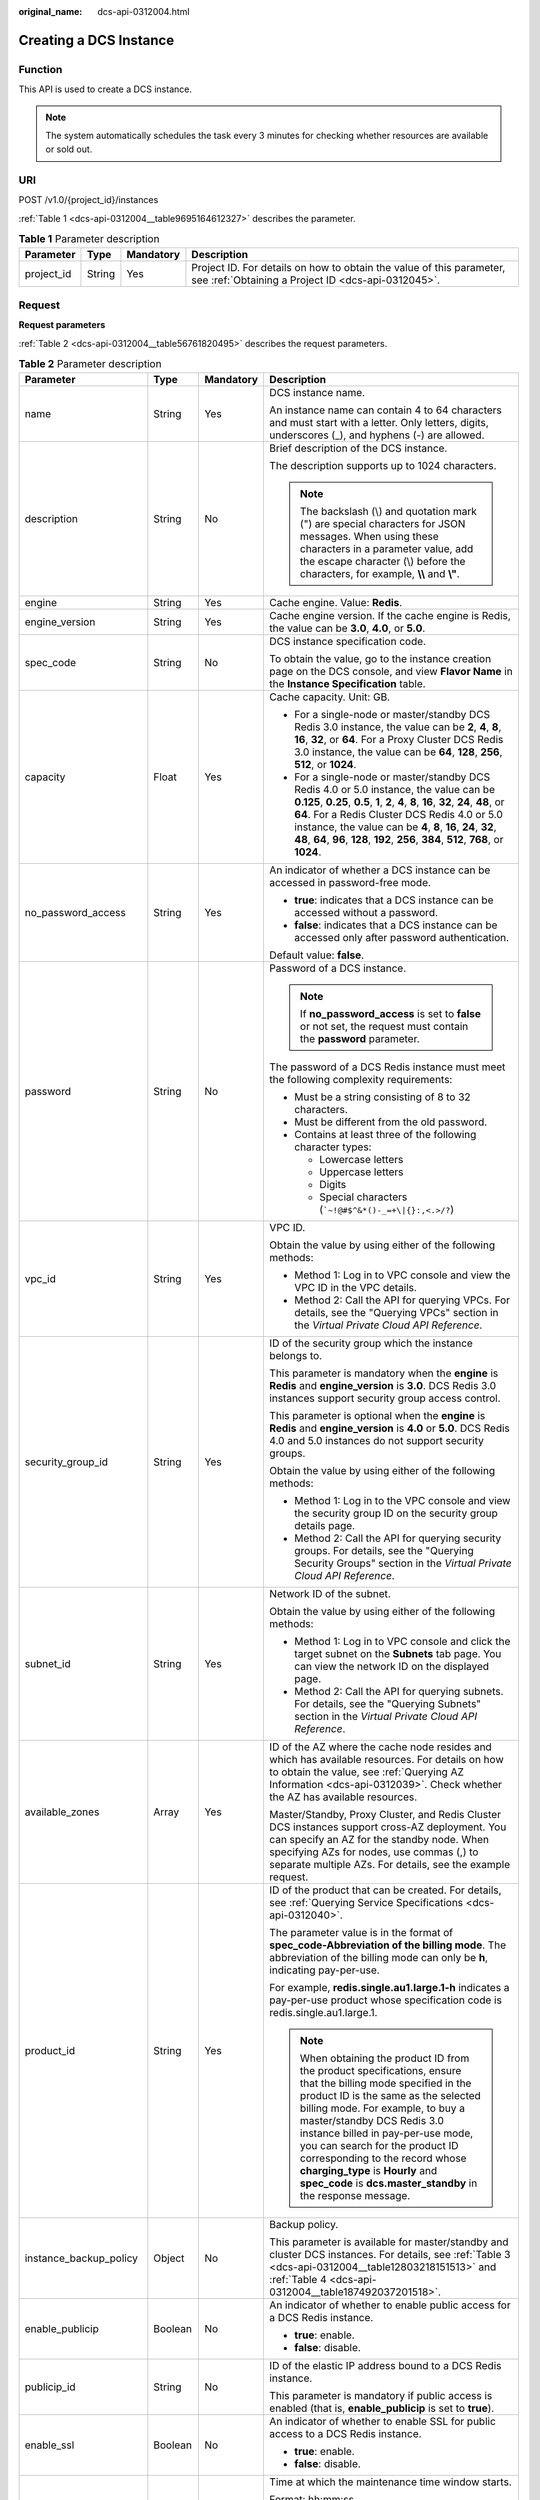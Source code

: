 :original_name: dcs-api-0312004.html

.. _dcs-api-0312004:

Creating a DCS Instance
=======================

Function
--------

This API is used to create a DCS instance.

.. note::

   The system automatically schedules the task every 3 minutes for checking whether resources are available or sold out.

URI
---

POST /v1.0/{project_id}/instances

:ref:`Table 1 <dcs-api-0312004__table9695164612327>` describes the parameter.

.. _dcs-api-0312004__table9695164612327:

.. table:: **Table 1** Parameter description

   +------------+--------+-----------+----------------------------------------------------------------------------------------------------------------------------+
   | Parameter  | Type   | Mandatory | Description                                                                                                                |
   +============+========+===========+============================================================================================================================+
   | project_id | String | Yes       | Project ID. For details on how to obtain the value of this parameter, see :ref:`Obtaining a Project ID <dcs-api-0312045>`. |
   +------------+--------+-----------+----------------------------------------------------------------------------------------------------------------------------+

Request
-------

**Request parameters**

:ref:`Table 2 <dcs-api-0312004__table56761820495>` describes the request parameters.

.. _dcs-api-0312004__table56761820495:

.. table:: **Table 2** Parameter description

   +-------------------------+------------------+-----------------+---------------------------------------------------------------------------------------------------------------------------------------------------------------------------------------------------------------------------------------------------------------------------------------------------------------------------------------------------------------------------------------------------------------------------------------+
   | Parameter               | Type             | Mandatory       | Description                                                                                                                                                                                                                                                                                                                                                                                                                           |
   +=========================+==================+=================+=======================================================================================================================================================================================================================================================================================================================================================================================================================================+
   | name                    | String           | Yes             | DCS instance name.                                                                                                                                                                                                                                                                                                                                                                                                                    |
   |                         |                  |                 |                                                                                                                                                                                                                                                                                                                                                                                                                                       |
   |                         |                  |                 | An instance name can contain 4 to 64 characters and must start with a letter. Only letters, digits, underscores (_), and hyphens (-) are allowed.                                                                                                                                                                                                                                                                                     |
   +-------------------------+------------------+-----------------+---------------------------------------------------------------------------------------------------------------------------------------------------------------------------------------------------------------------------------------------------------------------------------------------------------------------------------------------------------------------------------------------------------------------------------------+
   | description             | String           | No              | Brief description of the DCS instance.                                                                                                                                                                                                                                                                                                                                                                                                |
   |                         |                  |                 |                                                                                                                                                                                                                                                                                                                                                                                                                                       |
   |                         |                  |                 | The description supports up to 1024 characters.                                                                                                                                                                                                                                                                                                                                                                                       |
   |                         |                  |                 |                                                                                                                                                                                                                                                                                                                                                                                                                                       |
   |                         |                  |                 | .. note::                                                                                                                                                                                                                                                                                                                                                                                                                             |
   |                         |                  |                 |                                                                                                                                                                                                                                                                                                                                                                                                                                       |
   |                         |                  |                 |    The backslash (\\) and quotation mark (") are special characters for JSON messages. When using these characters in a parameter value, add the escape character (\\) before the characters, for example, **\\\\** and **\\"**.                                                                                                                                                                                                      |
   +-------------------------+------------------+-----------------+---------------------------------------------------------------------------------------------------------------------------------------------------------------------------------------------------------------------------------------------------------------------------------------------------------------------------------------------------------------------------------------------------------------------------------------+
   | engine                  | String           | Yes             | Cache engine. Value: **Redis**.                                                                                                                                                                                                                                                                                                                                                                                                       |
   +-------------------------+------------------+-----------------+---------------------------------------------------------------------------------------------------------------------------------------------------------------------------------------------------------------------------------------------------------------------------------------------------------------------------------------------------------------------------------------------------------------------------------------+
   | engine_version          | String           | Yes             | Cache engine version. If the cache engine is Redis, the value can be **3.0**, **4.0**, or **5.0**.                                                                                                                                                                                                                                                                                                                                    |
   +-------------------------+------------------+-----------------+---------------------------------------------------------------------------------------------------------------------------------------------------------------------------------------------------------------------------------------------------------------------------------------------------------------------------------------------------------------------------------------------------------------------------------------+
   | spec_code               | String           | No              | DCS instance specification code.                                                                                                                                                                                                                                                                                                                                                                                                      |
   |                         |                  |                 |                                                                                                                                                                                                                                                                                                                                                                                                                                       |
   |                         |                  |                 | To obtain the value, go to the instance creation page on the DCS console, and view **Flavor Name** in the **Instance Specification** table.                                                                                                                                                                                                                                                                                           |
   +-------------------------+------------------+-----------------+---------------------------------------------------------------------------------------------------------------------------------------------------------------------------------------------------------------------------------------------------------------------------------------------------------------------------------------------------------------------------------------------------------------------------------------+
   | capacity                | Float            | Yes             | Cache capacity. Unit: GB.                                                                                                                                                                                                                                                                                                                                                                                                             |
   |                         |                  |                 |                                                                                                                                                                                                                                                                                                                                                                                                                                       |
   |                         |                  |                 | -  For a single-node or master/standby DCS Redis 3.0 instance, the value can be **2**, **4**, **8**, **16**, **32**, or **64**. For a Proxy Cluster DCS Redis 3.0 instance, the value can be **64**, **128**, **256**, **512**, or **1024**.                                                                                                                                                                                          |
   |                         |                  |                 | -  For a single-node or master/standby DCS Redis 4.0 or 5.0 instance, the value can be **0.125**, **0.25**, **0.5**, **1**, **2**, **4**, **8**, **16**, **32**, **24**, **48**, or **64**. For a Redis Cluster DCS Redis 4.0 or 5.0 instance, the value can be **4**, **8**, **16**, **24**, **32**, **48**, **64**, **96**, **128**, **192**, **256**, **384**, **512**, **768**, or **1024**.                                      |
   +-------------------------+------------------+-----------------+---------------------------------------------------------------------------------------------------------------------------------------------------------------------------------------------------------------------------------------------------------------------------------------------------------------------------------------------------------------------------------------------------------------------------------------+
   | no_password_access      | String           | Yes             | An indicator of whether a DCS instance can be accessed in password-free mode.                                                                                                                                                                                                                                                                                                                                                         |
   |                         |                  |                 |                                                                                                                                                                                                                                                                                                                                                                                                                                       |
   |                         |                  |                 | -  **true**: indicates that a DCS instance can be accessed without a password.                                                                                                                                                                                                                                                                                                                                                        |
   |                         |                  |                 | -  **false**: indicates that a DCS instance can be accessed only after password authentication.                                                                                                                                                                                                                                                                                                                                       |
   |                         |                  |                 |                                                                                                                                                                                                                                                                                                                                                                                                                                       |
   |                         |                  |                 | Default value: **false**.                                                                                                                                                                                                                                                                                                                                                                                                             |
   +-------------------------+------------------+-----------------+---------------------------------------------------------------------------------------------------------------------------------------------------------------------------------------------------------------------------------------------------------------------------------------------------------------------------------------------------------------------------------------------------------------------------------------+
   | password                | String           | No              | Password of a DCS instance.                                                                                                                                                                                                                                                                                                                                                                                                           |
   |                         |                  |                 |                                                                                                                                                                                                                                                                                                                                                                                                                                       |
   |                         |                  |                 | .. note::                                                                                                                                                                                                                                                                                                                                                                                                                             |
   |                         |                  |                 |                                                                                                                                                                                                                                                                                                                                                                                                                                       |
   |                         |                  |                 |    If **no_password_access** is set to **false** or not set, the request must contain the **password** parameter.                                                                                                                                                                                                                                                                                                                     |
   |                         |                  |                 |                                                                                                                                                                                                                                                                                                                                                                                                                                       |
   |                         |                  |                 | The password of a DCS Redis instance must meet the following complexity requirements:                                                                                                                                                                                                                                                                                                                                                 |
   |                         |                  |                 |                                                                                                                                                                                                                                                                                                                                                                                                                                       |
   |                         |                  |                 | -  Must be a string consisting of 8 to 32 characters.                                                                                                                                                                                                                                                                                                                                                                                 |
   |                         |                  |                 | -  Must be different from the old password.                                                                                                                                                                                                                                                                                                                                                                                           |
   |                         |                  |                 | -  Contains at least three of the following character types:                                                                                                                                                                                                                                                                                                                                                                          |
   |                         |                  |                 |                                                                                                                                                                                                                                                                                                                                                                                                                                       |
   |                         |                  |                 |    -  Lowercase letters                                                                                                                                                                                                                                                                                                                                                                                                               |
   |                         |                  |                 |    -  Uppercase letters                                                                                                                                                                                                                                                                                                                                                                                                               |
   |                         |                  |                 |    -  Digits                                                                                                                                                                                                                                                                                                                                                                                                                          |
   |                         |                  |                 |    -  Special characters (:literal:`\`~!@#$^&*()-_=+\\|{}:,<.>/?`)                                                                                                                                                                                                                                                                                                                                                                    |
   +-------------------------+------------------+-----------------+---------------------------------------------------------------------------------------------------------------------------------------------------------------------------------------------------------------------------------------------------------------------------------------------------------------------------------------------------------------------------------------------------------------------------------------+
   | vpc_id                  | String           | Yes             | VPC ID.                                                                                                                                                                                                                                                                                                                                                                                                                               |
   |                         |                  |                 |                                                                                                                                                                                                                                                                                                                                                                                                                                       |
   |                         |                  |                 | Obtain the value by using either of the following methods:                                                                                                                                                                                                                                                                                                                                                                            |
   |                         |                  |                 |                                                                                                                                                                                                                                                                                                                                                                                                                                       |
   |                         |                  |                 | -  Method 1: Log in to VPC console and view the VPC ID in the VPC details.                                                                                                                                                                                                                                                                                                                                                            |
   |                         |                  |                 | -  Method 2: Call the API for querying VPCs. For details, see the "Querying VPCs" section in the *Virtual Private Cloud API Reference*.                                                                                                                                                                                                                                                                                               |
   +-------------------------+------------------+-----------------+---------------------------------------------------------------------------------------------------------------------------------------------------------------------------------------------------------------------------------------------------------------------------------------------------------------------------------------------------------------------------------------------------------------------------------------+
   | security_group_id       | String           | Yes             | ID of the security group which the instance belongs to.                                                                                                                                                                                                                                                                                                                                                                               |
   |                         |                  |                 |                                                                                                                                                                                                                                                                                                                                                                                                                                       |
   |                         |                  |                 | This parameter is mandatory when the **engine** is **Redis** and **engine_version** is **3.0**. DCS Redis 3.0 instances support security group access control.                                                                                                                                                                                                                                                                        |
   |                         |                  |                 |                                                                                                                                                                                                                                                                                                                                                                                                                                       |
   |                         |                  |                 | This parameter is optional when the **engine** is **Redis** and **engine_version** is **4.0** or **5.0**. DCS Redis 4.0 and 5.0 instances do not support security groups.                                                                                                                                                                                                                                                             |
   |                         |                  |                 |                                                                                                                                                                                                                                                                                                                                                                                                                                       |
   |                         |                  |                 | Obtain the value by using either of the following methods:                                                                                                                                                                                                                                                                                                                                                                            |
   |                         |                  |                 |                                                                                                                                                                                                                                                                                                                                                                                                                                       |
   |                         |                  |                 | -  Method 1: Log in to the VPC console and view the security group ID on the security group details page.                                                                                                                                                                                                                                                                                                                             |
   |                         |                  |                 | -  Method 2: Call the API for querying security groups. For details, see the "Querying Security Groups" section in the *Virtual Private Cloud API Reference*.                                                                                                                                                                                                                                                                         |
   +-------------------------+------------------+-----------------+---------------------------------------------------------------------------------------------------------------------------------------------------------------------------------------------------------------------------------------------------------------------------------------------------------------------------------------------------------------------------------------------------------------------------------------+
   | subnet_id               | String           | Yes             | Network ID of the subnet.                                                                                                                                                                                                                                                                                                                                                                                                             |
   |                         |                  |                 |                                                                                                                                                                                                                                                                                                                                                                                                                                       |
   |                         |                  |                 | Obtain the value by using either of the following methods:                                                                                                                                                                                                                                                                                                                                                                            |
   |                         |                  |                 |                                                                                                                                                                                                                                                                                                                                                                                                                                       |
   |                         |                  |                 | -  Method 1: Log in to VPC console and click the target subnet on the **Subnets** tab page. You can view the network ID on the displayed page.                                                                                                                                                                                                                                                                                        |
   |                         |                  |                 | -  Method 2: Call the API for querying subnets. For details, see the "Querying Subnets" section in the *Virtual Private Cloud API Reference*.                                                                                                                                                                                                                                                                                         |
   +-------------------------+------------------+-----------------+---------------------------------------------------------------------------------------------------------------------------------------------------------------------------------------------------------------------------------------------------------------------------------------------------------------------------------------------------------------------------------------------------------------------------------------+
   | available_zones         | Array            | Yes             | ID of the AZ where the cache node resides and which has available resources. For details on how to obtain the value, see :ref:`Querying AZ Information <dcs-api-0312039>`. Check whether the AZ has available resources.                                                                                                                                                                                                              |
   |                         |                  |                 |                                                                                                                                                                                                                                                                                                                                                                                                                                       |
   |                         |                  |                 | Master/Standby, Proxy Cluster, and Redis Cluster DCS instances support cross-AZ deployment. You can specify an AZ for the standby node. When specifying AZs for nodes, use commas (,) to separate multiple AZs. For details, see the example request.                                                                                                                                                                                 |
   +-------------------------+------------------+-----------------+---------------------------------------------------------------------------------------------------------------------------------------------------------------------------------------------------------------------------------------------------------------------------------------------------------------------------------------------------------------------------------------------------------------------------------------+
   | product_id              | String           | Yes             | ID of the product that can be created. For details, see :ref:`Querying Service Specifications <dcs-api-0312040>`.                                                                                                                                                                                                                                                                                                                     |
   |                         |                  |                 |                                                                                                                                                                                                                                                                                                                                                                                                                                       |
   |                         |                  |                 | The parameter value is in the format of **spec_code-Abbreviation of the billing mode**. The abbreviation of the billing mode can only be **h**, indicating pay-per-use.                                                                                                                                                                                                                                                               |
   |                         |                  |                 |                                                                                                                                                                                                                                                                                                                                                                                                                                       |
   |                         |                  |                 | For example, **redis.single.au1.large.1-h** indicates a pay-per-use product whose specification code is redis.single.au1.large.1.                                                                                                                                                                                                                                                                                                     |
   |                         |                  |                 |                                                                                                                                                                                                                                                                                                                                                                                                                                       |
   |                         |                  |                 | .. note::                                                                                                                                                                                                                                                                                                                                                                                                                             |
   |                         |                  |                 |                                                                                                                                                                                                                                                                                                                                                                                                                                       |
   |                         |                  |                 |    When obtaining the product ID from the product specifications, ensure that the billing mode specified in the product ID is the same as the selected billing mode. For example, to buy a master/standby DCS Redis 3.0 instance billed in pay-per-use mode, you can search for the product ID corresponding to the record whose **charging_type** is **Hourly** and **spec_code** is **dcs.master_standby** in the response message. |
   +-------------------------+------------------+-----------------+---------------------------------------------------------------------------------------------------------------------------------------------------------------------------------------------------------------------------------------------------------------------------------------------------------------------------------------------------------------------------------------------------------------------------------------+
   | instance_backup_policy  | Object           | No              | Backup policy.                                                                                                                                                                                                                                                                                                                                                                                                                        |
   |                         |                  |                 |                                                                                                                                                                                                                                                                                                                                                                                                                                       |
   |                         |                  |                 | This parameter is available for master/standby and cluster DCS instances. For details, see :ref:`Table 3 <dcs-api-0312004__table12803218151513>` and :ref:`Table 4 <dcs-api-0312004__table187492037201518>`.                                                                                                                                                                                                                          |
   +-------------------------+------------------+-----------------+---------------------------------------------------------------------------------------------------------------------------------------------------------------------------------------------------------------------------------------------------------------------------------------------------------------------------------------------------------------------------------------------------------------------------------------+
   | enable_publicip         | Boolean          | No              | An indicator of whether to enable public access for a DCS Redis instance.                                                                                                                                                                                                                                                                                                                                                             |
   |                         |                  |                 |                                                                                                                                                                                                                                                                                                                                                                                                                                       |
   |                         |                  |                 | -  **true**: enable.                                                                                                                                                                                                                                                                                                                                                                                                                  |
   |                         |                  |                 | -  **false**: disable.                                                                                                                                                                                                                                                                                                                                                                                                                |
   +-------------------------+------------------+-----------------+---------------------------------------------------------------------------------------------------------------------------------------------------------------------------------------------------------------------------------------------------------------------------------------------------------------------------------------------------------------------------------------------------------------------------------------+
   | publicip_id             | String           | No              | ID of the elastic IP address bound to a DCS Redis instance.                                                                                                                                                                                                                                                                                                                                                                           |
   |                         |                  |                 |                                                                                                                                                                                                                                                                                                                                                                                                                                       |
   |                         |                  |                 | This parameter is mandatory if public access is enabled (that is, **enable_publicip** is set to **true**).                                                                                                                                                                                                                                                                                                                            |
   +-------------------------+------------------+-----------------+---------------------------------------------------------------------------------------------------------------------------------------------------------------------------------------------------------------------------------------------------------------------------------------------------------------------------------------------------------------------------------------------------------------------------------------+
   | enable_ssl              | Boolean          | No              | An indicator of whether to enable SSL for public access to a DCS Redis instance.                                                                                                                                                                                                                                                                                                                                                      |
   |                         |                  |                 |                                                                                                                                                                                                                                                                                                                                                                                                                                       |
   |                         |                  |                 | -  **true**: enable.                                                                                                                                                                                                                                                                                                                                                                                                                  |
   |                         |                  |                 | -  **false**: disable.                                                                                                                                                                                                                                                                                                                                                                                                                |
   +-------------------------+------------------+-----------------+---------------------------------------------------------------------------------------------------------------------------------------------------------------------------------------------------------------------------------------------------------------------------------------------------------------------------------------------------------------------------------------------------------------------------------------+
   | maintain_begin          | String           | No              | Time at which the maintenance time window starts.                                                                                                                                                                                                                                                                                                                                                                                     |
   |                         |                  |                 |                                                                                                                                                                                                                                                                                                                                                                                                                                       |
   |                         |                  |                 | Format: hh:mm:ss.                                                                                                                                                                                                                                                                                                                                                                                                                     |
   |                         |                  |                 |                                                                                                                                                                                                                                                                                                                                                                                                                                       |
   |                         |                  |                 | -  The start time and end time of the maintenance time window must indicate the time segment of a supported maintenance time window. For details on how to query the time segments of supported maintenance time windows, see :ref:`Querying Maintenance Time Window <dcs-api-0312041>`.                                                                                                                                              |
   |                         |                  |                 | -  The start time must be set to 22:00:00, 02:00:00, 06:00:00, 10:00:00, 14:00:00, or 18:00: 00.                                                                                                                                                                                                                                                                                                                                      |
   |                         |                  |                 | -  Parameters **maintain_begin** and **maintain_end** must be set in pairs. If parameter **maintain_start** is left blank, parameter **maintain_end** is also blank. In this case, the system automatically set the start time to 02:00:00.                                                                                                                                                                                           |
   +-------------------------+------------------+-----------------+---------------------------------------------------------------------------------------------------------------------------------------------------------------------------------------------------------------------------------------------------------------------------------------------------------------------------------------------------------------------------------------------------------------------------------------+
   | maintain_end            | String           | No              | Time at which the maintenance time window ends.                                                                                                                                                                                                                                                                                                                                                                                       |
   |                         |                  |                 |                                                                                                                                                                                                                                                                                                                                                                                                                                       |
   |                         |                  |                 | Format: hh:mm:ss.                                                                                                                                                                                                                                                                                                                                                                                                                     |
   |                         |                  |                 |                                                                                                                                                                                                                                                                                                                                                                                                                                       |
   |                         |                  |                 | -  The start time and end time of the maintenance time window must indicate the time segment of a supported maintenance time window. For details on how to query the time segments of supported maintenance time windows, see :ref:`Querying Maintenance Time Window <dcs-api-0312041>`.                                                                                                                                              |
   |                         |                  |                 |                                                                                                                                                                                                                                                                                                                                                                                                                                       |
   |                         |                  |                 | -  The end time is four hours later than the start time. For example, if the start time is 22:00:00, the end time is 02:00:00.                                                                                                                                                                                                                                                                                                        |
   |                         |                  |                 | -  Parameters **maintain_begin** and **maintain_end** must be set in pairs. If parameter **maintain_end** is left blank, parameter **maintain_start** is also blank. In this case, the system automatically set the end time to 06:00:00.                                                                                                                                                                                             |
   +-------------------------+------------------+-----------------+---------------------------------------------------------------------------------------------------------------------------------------------------------------------------------------------------------------------------------------------------------------------------------------------------------------------------------------------------------------------------------------------------------------------------------------+
   | enterprise_project_id   | String           | No              | Enterprise project ID.                                                                                                                                                                                                                                                                                                                                                                                                                |
   +-------------------------+------------------+-----------------+---------------------------------------------------------------------------------------------------------------------------------------------------------------------------------------------------------------------------------------------------------------------------------------------------------------------------------------------------------------------------------------------------------------------------------------+
   | enterprise_project_name | String           | No              | Enterprise project name.                                                                                                                                                                                                                                                                                                                                                                                                              |
   +-------------------------+------------------+-----------------+---------------------------------------------------------------------------------------------------------------------------------------------------------------------------------------------------------------------------------------------------------------------------------------------------------------------------------------------------------------------------------------------------------------------------------------+
   | instance_num            | Integer          | No              | Number of instances to be created in batches.                                                                                                                                                                                                                                                                                                                                                                                         |
   |                         |                  |                 |                                                                                                                                                                                                                                                                                                                                                                                                                                       |
   |                         |                  |                 | Default value: **1**.                                                                                                                                                                                                                                                                                                                                                                                                                 |
   |                         |                  |                 |                                                                                                                                                                                                                                                                                                                                                                                                                                       |
   |                         |                  |                 | Value range: 1-100.                                                                                                                                                                                                                                                                                                                                                                                                                   |
   +-------------------------+------------------+-----------------+---------------------------------------------------------------------------------------------------------------------------------------------------------------------------------------------------------------------------------------------------------------------------------------------------------------------------------------------------------------------------------------------------------------------------------------+
   | private_ips             | Array of strings | No              | IP address that is manually specified for a DCS instance.                                                                                                                                                                                                                                                                                                                                                                             |
   +-------------------------+------------------+-----------------+---------------------------------------------------------------------------------------------------------------------------------------------------------------------------------------------------------------------------------------------------------------------------------------------------------------------------------------------------------------------------------------------------------------------------------------+
   | port                    | Integer          | No              | Port customization, which is supported only by Redis 4.0 and Redis 5.0 instances and not by Redis 3.0 instances.                                                                                                                                                                                                                                                                                                                      |
   |                         |                  |                 |                                                                                                                                                                                                                                                                                                                                                                                                                                       |
   |                         |                  |                 | If this parameter is not sent or is left empty when you create a Redis 4.0 or 5.0 instance, the default port 6379 will be used. To customize a port, specify a port number in the range from 1 to 65535.                                                                                                                                                                                                                              |
   +-------------------------+------------------+-----------------+---------------------------------------------------------------------------------------------------------------------------------------------------------------------------------------------------------------------------------------------------------------------------------------------------------------------------------------------------------------------------------------------------------------------------------------+
   | rename_commands         | Object           | No              | Critical command renaming, which is supported only by Redis 4.0 and Redis 5.0 instances and not by Redis 3.0 instances.                                                                                                                                                                                                                                                                                                               |
   |                         |                  |                 |                                                                                                                                                                                                                                                                                                                                                                                                                                       |
   |                         |                  |                 | If this parameter is not sent or is left empty when you create a Redis 4.0 or 5.0 instance, no critical command will be renamed. Currently, only **COMMAND**, **KEYS**, **FLUSHDB**, **FLUSHALL**, and **HGETALL** commands can be renamed.                                                                                                                                                                                           |
   +-------------------------+------------------+-----------------+---------------------------------------------------------------------------------------------------------------------------------------------------------------------------------------------------------------------------------------------------------------------------------------------------------------------------------------------------------------------------------------------------------------------------------------+

.. _dcs-api-0312004__table12803218151513:

.. table:: **Table 3** instance_backup_policy parameter description

   +------------------------+-----------------+-----------------+---------------------------------------------------------------------------------------+
   | Parameter              | Type            | Mandatory       | Description                                                                           |
   +========================+=================+=================+=======================================================================================+
   | save_days              | Integer         | No              | This parameter is mandatory when **backup_type** is set to **manual**.                |
   |                        |                 |                 |                                                                                       |
   |                        |                 |                 | Retention period.                                                                     |
   |                        |                 |                 |                                                                                       |
   |                        |                 |                 | Unit: day.                                                                            |
   |                        |                 |                 |                                                                                       |
   |                        |                 |                 | Value range: 1-7.                                                                     |
   +------------------------+-----------------+-----------------+---------------------------------------------------------------------------------------+
   | backup_type            | String          | No              | Backup type.                                                                          |
   |                        |                 |                 |                                                                                       |
   |                        |                 |                 | Options:                                                                              |
   |                        |                 |                 |                                                                                       |
   |                        |                 |                 | -  **auto**: automatic backup.                                                        |
   |                        |                 |                 | -  **manual**: manual backup.                                                         |
   |                        |                 |                 |                                                                                       |
   |                        |                 |                 | The default value is **manual**.                                                      |
   +------------------------+-----------------+-----------------+---------------------------------------------------------------------------------------+
   | periodical_backup_plan | Object          | Yes             | Backup plan. For details, see :ref:`Table 4 <dcs-api-0312004__table187492037201518>`. |
   +------------------------+-----------------+-----------------+---------------------------------------------------------------------------------------+

.. _dcs-api-0312004__table187492037201518:

.. table:: **Table 4** periodical_backup_plan parameter description

   +-----------------+-----------------+-----------------+--------------------------------------------------------------------------------------------------------------------------------------+
   | Parameter       | Type            | Mandatory       | Description                                                                                                                          |
   +=================+=================+=================+======================================================================================================================================+
   | begin_at        | String          | Yes             | Time at which backup starts.                                                                                                         |
   |                 |                 |                 |                                                                                                                                      |
   |                 |                 |                 | "00:00-01:00" indicates that backup starts at 00:00:00.                                                                              |
   +-----------------+-----------------+-----------------+--------------------------------------------------------------------------------------------------------------------------------------+
   | period_type     | String          | Yes             | Interval at which backup is performed.                                                                                               |
   |                 |                 |                 |                                                                                                                                      |
   |                 |                 |                 | Currently, only weekly backup is supported.                                                                                          |
   +-----------------+-----------------+-----------------+--------------------------------------------------------------------------------------------------------------------------------------+
   | backup_at       | Array           | Yes             | Day in a week on which backup starts.                                                                                                |
   |                 |                 |                 |                                                                                                                                      |
   |                 |                 |                 | Value range: 1-7, where **1** indicates Monday and **7** indicates Sunday.                                                           |
   +-----------------+-----------------+-----------------+--------------------------------------------------------------------------------------------------------------------------------------+
   | timezone_offset | String          | No              | Time zone in which backup is performed.                                                                                              |
   |                 |                 |                 |                                                                                                                                      |
   |                 |                 |                 | Value range: GMT-12:00 to GMT+12:00. If this parameter is left blank, the current time zone of the DCS-Server VM is used by default. |
   +-----------------+-----------------+-----------------+--------------------------------------------------------------------------------------------------------------------------------------+

**Example request**

-  Request URL:

   .. code-block:: text

      POST https://{dcs_endpoint}/v1.0/{project_id}/instances

-  Example:

   **Creating a DCS Redis instance**

   .. code-block::

      {
          "name": "dcs-APITest",
          "description": "Test",
          "engine": "Redis",
          "engine_version": "3.0",
          "capacity": 2,
          "enterprise_project_id": "0",
          "enterprise_project_name": "default",
          "no_password_access": false,
          "password": "********",
          "vpc_id": "0402ea19-5457-4032-9d1b-eb48b98f6c66",
          "security_group_id": "4b95a790-5cfc-463d-8de5-42199e55371c",
          "subnet_id": "a3bd29e4-d5bc-414c-a79a-1f35ee4ead88",
          "available_zones": [
              "12c47a78666b4e438cd0c692b9860387"
          ],
          "maintain_begin": "02:00",
          "maintain_end": "06:00",
          "product_id": "dcs.master_standby-h",
          "enable_publicip": false,
          "publicip_id": "",
          "enable_ssl": false,
          "private_ips": "",
          "instance_num": 1
      }

Response
--------

**Response parameters**

:ref:`Table 5 <dcs-api-0312004__table079510368334>` describes the response parameters.

.. _dcs-api-0312004__table079510368334:

.. table:: **Table 5** Parameter description

   +-------------+------------------+------------------------------------------------------------------------------------------+
   | Parameter   | Type             | Description                                                                              |
   +=============+==================+==========================================================================================+
   | instance_id | String           | DCS instance ID.                                                                         |
   +-------------+------------------+------------------------------------------------------------------------------------------+
   | instances   | Array of Objects | DCS instance list. For details, see :ref:`Table 6 <dcs-api-0312004__table128250386224>`. |
   +-------------+------------------+------------------------------------------------------------------------------------------+

.. _dcs-api-0312004__table128250386224:

.. table:: **Table 6** instances parameters

   ============= ====== ==================
   Parameter     Type   Description
   ============= ====== ==================
   instance_id   String DCS instance ID.
   instance_name String DCS instance name.
   ============= ====== ==================

**Example response**

.. code-block::

   {
       "instances": [
           {
               "instance_id": "3c49fd6b-fc7c-419e-9644-b6cce008653f",
               "instance_name": "dcs-test005"
           }
       ],
       "instance_id": "3c49fd6b-fc7c-419e-9644-b6cce008653f"
   }

Status Code
-----------

:ref:`Table 7 <dcs-api-0312004__table217814394526>` describes the status code of successful operations. For details about other status codes, see :ref:`Table 1 <dcs-api-0312043__table5210141351517>`.

.. _dcs-api-0312004__table217814394526:

.. table:: **Table 7** Status code

   =========== ==================================
   Status Code Description
   =========== ==================================
   200         DCS instance created successfully.
   =========== ==================================
